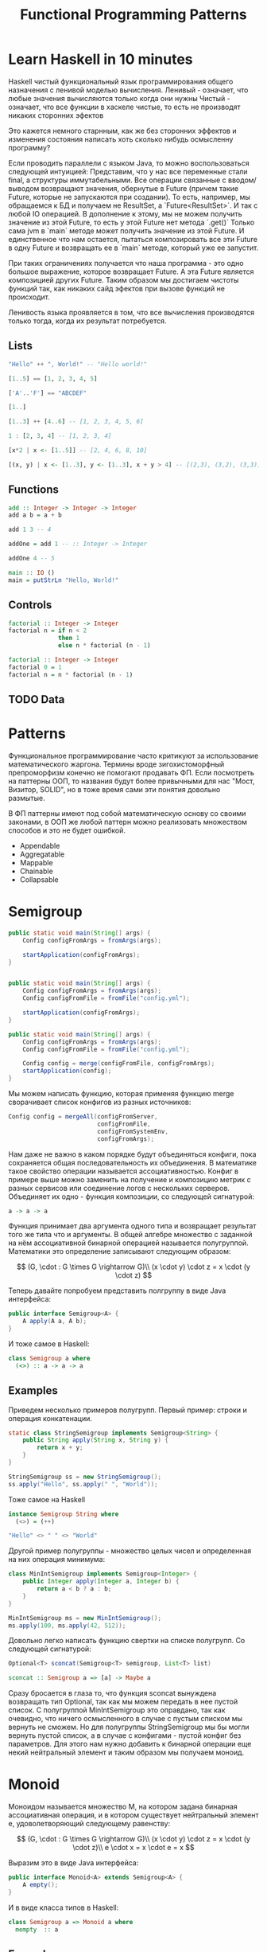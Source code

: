 #+REVEAL_EXTRA_CSS: ./css/local.css
#+REVEAL_TRANS: fade
#+REVEAL_THEME: moon
#+REVEAL_PLUGINS: (notes highlight)
#+REVEAL_HIGHLIGHT_CSS: https://cdn.jsdelivr.net/gh/highlightjs/cdn-release@9.15.10/build/styles/solarized-dark.min.css
#+REVEAL_DEFAULT_FRAG_STYLE: roll-in
#+OPTIONS: toc:nil num:nil reveal_slide_number:nil author:nil date:nil timestamp:nil
#+OPTIONS: reveal_width:1200 reveal_height:800
#+TITLE: Functional Programming Patterns

* Learn Haskell in 10 minutes
#+BEGIN_NOTES
Haskell чистый функциональный язык программирования общего назначения c ленивой моделью вычисления.
Ленивый - означает, что любые значения вычисляются только когда они нужны
Чистый - означает, что все функции в хаскеле чистые, то есть не производят никаких сторонних эфектов

Это кажется немного старнным, как же без сторонних эффектов и изменения
состояния написать хоть сколько нибудь осмысленну программу?

Если проводить параллели с языком Java, то можно воспользоваться следующей интуицией:
Представим, что у нас все переменные стали final, а структуры иммутабельными.
Все операции связанные с вводом/выводом возвращают значения, обернутые в Future
(причем такие Future, которые не запускаются при создании).
То есть, например, мы обращаемся к БД и получаем не ResultSet, а
`Future<ResultSet>`. И так с любой IO операцией.
В дополнение к этому, мы не можем получить значение из этой Future, то есть у
этой Future нет метода `.get()`
Только сама jvm в `main` методе может получить значение из этой Future.
И единственное что нам остается, пытаться композировать все эти Future в одну
Future и возвращать ее в `main` методе, который уже ее запустит.

При таких ограничениях получается что наша программа - это одно большое
выражение, которое возвращает Future. А эта Future является композицией других Future.
Таким образом мы достигаем чистоты функций так, как никаких сайд эфектов при
вызове функций не происходит.

Ленивость языка проявляется в том, что все вычисления производятся только тогда,
когда их результат потребуется.
#+END_NOTES
** Lists
#+attr_reveal: :frag (roll-in)
#+begin_src haskell
"Hello" ++ ", World!" -- "Hello world!"
#+end_src

#+attr_reveal: :frag (roll-in)
#+begin_src haskell
[1..5] == [1, 2, 3, 4, 5]
#+end_src

#+attr_reveal: :frag (roll-in)
#+begin_src haskell
['A'..'F'] == "ABCDEF"
#+end_src

#+attr_reveal: :frag (roll-in)
#+begin_src haskell
[1..]
#+end_src

#+attr_reveal: :frag (roll-in)
#+begin_src haskell
[1..3] ++ [4..6] -- [1, 2, 3, 4, 5, 6]
#+end_src

#+attr_reveal: :frag (roll-in)
#+begin_src haskell
1 : [2, 3, 4] -- [1, 2, 3, 4]
#+end_src

#+attr_reveal: :frag (roll-in)
#+begin_src haskell
[x*2 | x <- [1..5]] -- [2, 4, 6, 8, 10]
#+end_src

#+attr_reveal: :frag (roll-in)
#+begin_src haskell
[(x, y) | x <- [1..3], y <- [1..3], x + y > 4] -- [(2,3), (3,2), (3,3)]
#+end_src

** Functions

#+attr_reveal: :frag (roll-in)
#+begin_src haskell
add :: Integer -> Integer -> Integer
add a b = a + b
#+end_src

#+attr_reveal: :frag (roll-in)
#+begin_src haskell
add 1 3 -- 4
#+end_src

#+attr_reveal: :frag (roll-in)
#+begin_src haskell
addOne = add 1 -- :: Integer -> Integer

addOne 4 -- 5
#+end_src

#+attr_reveal: :frag (roll-in)
#+begin_src haskell
main :: IO ()
main = putStrLn "Hello, World!"
#+end_src

** Controls
#+attr_reveal: :frag (roll-in)
#+begin_src haskell
factorial :: Integer -> Integer
factorial n = if n < 2
              then 1
              else n * factorial (n - 1)
#+end_src

#+attr_reveal: :frag (roll-in)
#+begin_src haskell
factorial :: Integer -> Integer
factorial 0 = 1
factorial n = n * factorial (n - 1)
#+end_src

** TODO Data

* Patterns
#+BEGIN_NOTES
Функциональное программирование часто критикуют за использование математического
жаргона. Термины вроде зигохистоморфный препроморфизм конечно не помогают
продавать ФП. Если посмотреть на паттерны ООП, то названия будут более
привычными для нас "Мост, Визитор, SOLID", но в тоже время сами эти понятия
довольно размытые.

В ФП паттерны имеют под собой математическую основу со своими законами, в ООП же
любой паттерн можно реализовать множеством способов и это не будет ошибкой.
#+END_NOTES

#+BEGIN_LEFTCOL
 * Semigroup
 * Monoid
 * Functor
 * Monad
 * Catamorphism
#+END_LEFTCOL

#+BEGIN_RIGHTCOL
#+attr_reveal: :frag (roll-in)
 * Appendable
 * Aggregatable
 * Mappable
 * Chainable
 * Collapsable
#+END_RIGHTCOL

* Semigroup

#+REVEAL: split
#+BEGIN_SRC java
public static void main(String[] args) {
    Config configFromArgs = fromArgs(args);

    startApplication(configFromArgs);
}


#+END_SRC

#+REVEAL: split
#+BEGIN_SRC java
public static void main(String[] args) {
    Config configFromArgs = fromArgs(args);
    Config configFromFile = fromFile("config.yml");

    startApplication(configFromArgs);
}

#+END_SRC

#+REVEAL: split
#+BEGIN_SRC java
public static void main(String[] args) {
    Config configFromArgs = fromArgs(args);
    Config configFromFile = fromFile("config.yml");

    Config config = merge(configFromFile, configFromArgs);
    startApplication(config);
}
#+END_SRC

#+BEGIN_NOTES
Мы можем написать функцию, которая применяя функцию merge сворачивает
список конфигов из разных источников:
#+END_NOTES
#+REVEAL: split
#+BEGIN_SRC java
Config config = mergeAll(configFromServer,
                         configFromFile,
                         configFromSystemEnv,
                         configFromArgs);
#+END_SRC
#+BEGIN_NOTES
Нам даже не важно в каком порядке будут объединяться конфиги, пока сохраняется
общая последовательность их объединения. В математике такое свойство операции
называется ассоциативностью.
Конфиг в примере выше можно заменить на получение и
композицию метрик с разных сервисов или соединение логов с нескольких серверов.
Объединяет их одно - функция композиции, со следующей сигнатурой:
#+END_NOTES

#+REVEAL: split
#+BEGIN_SRC haskell
a -> a -> a
#+END_SRC

#+BEGIN_NOTES
Функция принимает два аргумента одного типа и возвращает результат того же типа
что и аргументы. В общей алгебре множество с заданной на нём ассоциативной бинарной
операцией называется полугруппой. Математики это определение записывают
следующим образом:
#+END_NOTES

#+REVEAL: split
$$
(G, \cdot  : G \times  G \rightarrow  G)\\
(x \cdot y) \cdot z = x \cdot (y \cdot z)
$$

#+REVEAL: split
#+BEGIN_NOTES
Теперь давайте попробуем представить полгруппу в виде Java интерфейса:
#+END_NOTES
#+BEGIN_SRC java
public interface Semigroup<A> {
    A apply(A a, A b);
}
#+END_SRC

#+BEGIN_NOTES
И тоже самое в Haskell:
#+END_NOTES
#+attr_reveal: :frag (roll-in)
#+BEGIN_SRC haskell
class Semigroup a where
  (<>) :: a -> a -> a
#+END_SRC

** Examples
#+REVEAL: split
#+BEGIN_NOTES
Приведем несколько примеров полугрупп.
Первый пример: строки и операция конкатенации.
#+END_NOTES
#+BEGIN_SRC java
static class StringSemigroup implements Semigroup<String> {
    public String apply(String x, String y) {
        return x + y;
    }
}
#+END_SRC

#+attr_reveal: :frag (roll-in)
#+BEGIN_SRC java
StringSemigroup ss = new StringSemigroup();
ss.apply("Hello", ss.apply(" ", "World"));
#+END_SRC

#+REVEAL: split
#+BEGIN_NOTES
Тоже самое на Haskell
#+END_NOTES
#+BEGIN_SRC haskell
instance Semigroup String where
  (<>) = (++)
#+END_SRC

#+attr_reveal: :frag (roll-in)
#+BEGIN_SRC haskell
"Hello" <> " " <> "World"
#+END_SRC

#+RESULTS:
: Prelude> "Hello World"

#+REVEAL: split
#+BEGIN_NOTES
Другой пример полугруппы - множество целых чисел и определенная на них операция
минимума:
#+END_NOTES
#+BEGIN_SRC java
class MinIntSemigroup implements Semigroup<Integer> {
    public Integer apply(Integer a, Integer b) {
        return a < b ? a : b;
    }
}
#+END_SRC

#+attr_reveal: :frag (roll-in)
#+BEGIN_SRC java
MinIntSemigroup ms = new MinIntSemigroup();
ms.apply(100, ms.apply(42, 512));
#+END_SRC

#+REVEAL: split
#+BEGIN_NOTES
Довольно легко написать функцию свертки на списке полугрупп. Со
следующей сигнатурой:
#+END_NOTES
#+BEGIN_SRC java
Optional<T> sconcat(Semigroup<T> semigroup, List<T> list)
#+END_SRC

#+BEGIN_SRC haskell
sconcat :: Semigroup a => [a] -> Maybe a
#+END_SRC

#+BEGIN_NOTES
Сразу бросается в глаза то, что функция sconcat вынуждена возвращать тип
Optional, так как мы можем передать в нее пустой список. С полугруппой
MinIntSemigroup это оправдано, так как очевидно, что ничего осмысленного в
случае с пустым списком мы вернуть не сможем. Но для полугруппы StringSemigroup
мы бы могли вернуть пустой список, а в случае с конфигами - пустой конфиг без
параметров. Для этого нам нужно добавить к бинарной операции еще некий
нейтральный элемент и таким образом мы получаем моноид.
#+END_NOTES

* Monoid
#+BEGIN_NOTES
Моноидом называется множество M, на котором задана бинарная ассоциативная
операция, и в котором существует нейтральный элемент e, удоволетворяющий
следующему равенству:
#+END_NOTES

$$
(G, \cdot  : G \times  G \rightarrow  G)\\
(x \cdot y) \cdot z = x \cdot (y \cdot z)\\
e \cdot x = x \cdot e = x
$$

#+REVEAL: split
#+BEGIN_NOTES
Выразим это в виде Java интерфейса:
#+END_NOTES
#+BEGIN_SRC java
public interface Monoid<A> extends Semigroup<A> {
    A empty();
}
#+END_SRC

#+BEGIN_NOTES
И в виде класса типов в Haskell:
#+END_NOTES
#+attr_reveal: :frag (roll-in)
#+BEGIN_SRC haskell
class Semigroup a => Monoid a where
  mempty  :: a
#+END_SRC

** Examples
#+BEGIN_NOTES
Приведем примеры моноидов:
#+END_NOTES
#+REVEAL: split
#+BEGIN_SRC java
class StringMonoid implements Monoid<String> {
    public String empty() { return ""; }
    public String apply(String a, String b) {
        return a + b;
    }
}
#+END_SRC

#+attr_reveal: :frag (roll-in)
#+BEGIN_SRC java
class IntSumMonoid implements Monoid<Integer> {
    public Integer empty() { return 0; }
    public Integer apply(Integer a, Integer b) {
        return a + b;
    }
}
#+END_SRC

#+attr_reveal: :frag (roll-in)
#+BEGIN_SRC java
class IntProdMonoid implements Monoid<Integer> {
    public Integer empty() { return 1; }
    public Integer apply(Integer a, Integer b) {
        return a * b;
    }
}
#+END_SRC

#+BEGIN_NOTES
Поскольку бинарная операция принимает два занчения одного типа и в качестве
результата возвращает значение того же типа, то это позволяет нам легко строить
композицию моноидов.
Мы можем из двух моноидов получить один состовной, потом добавить к нему третий
и так далее. И в результате мы все равно получим тот же самый моноид, готовый к
дальнейшей композиции. При этом мы остаемся в рамках одного и того же
типа.

Моноид как паттерн позволяет нам собрать что-то сложное из простых частей не
вводя дополнительных концепций. А ассоциативность этой операции позволяет нам
разделить применение этой операции по разным потокам или даже разным сервисам.
#+END_NOTES

#+REVEAL: split
#+BEGIN_SRC java
public static <T> T mconcat(Monoid<T> monoid, List<T> list)
#+END_SRC

#+BEGIN_SRC haskell
mconcat :: [a] -> a
#+END_SRC

* Functor
#+BEGIN_NOTES
Давайте поразмышляем над следущим кодом, в котором мы ищем клиента по имени, а
потом получаем город, в котором он живет.
#+END_NOTES

#+BEGIN_SRC java
Customer customer = findCustomerByName(name);
String city = customer.getAddress().getCity();
#+END_SRC

#+BEGIN_NOTES
У опытного Java программиста глядя на этот код наверняка возникнет вопрос, а что
вернет функция findCustomerByName если мы не найдем клиента? Нет ли в этом коде
NPE? Возвращать из функции null и надеяться, что вызывающий ее программист
проверит результат наивно, то же самое с RuntimeException. Остается два
варианта - использовать checked исключения, либо заставить проверять наличие
значения через возвращаемый тип.
#+END_NOTES

#+BEGIN_SRC java
Optional<Customer> customer = findCustomerByName(name);
Optional<String> city = customer
    .map(Customer::getAddress)
    .map(Address:getCity);
#+END_SRC

#+BEGIN_NOTES
По определению из математики функтор — особый тип отображений между категориями.
Его можно понимать как отображение, сохраняющее структуру.
#+END_NOTES

#+BEGIN_NOTES
По определению из математики функтор — особый тип отображений между категориями.
Его можно понимать как отображение, сохраняющее структуру.
#+END_NOTES

\begin{multline}
\shoveleft F : C \to D \\
\shoveleft X \in C \text{ assign an object } F(X) \in D \\
\shoveleft f : X \rightarrow Y \in C \text{ assign an arrow } F(f) : F(X) \rightarrow F(Y) \in D
\end{multline}

#+REVEAL: split
#+BEGIN_NOTES
В Java функтором называют структуру данных, которая инкапсулирует некоторое
значение и имеет метод map со следующей сигнатурой для трансформации этого
значения:
#+END_NOTES
#+BEGIN_SRC java
interface Functor<A> {
    <B> Functor<B> map(Function<A, B> fn);
}
#+END_SRC

#+BEGIN_NOTES
Функтор не отвечает на вопрос как значение в него попадает и как его достать,
все это детали реализации конкретных функторов. Единственный способ
взаимодействия с этим значением - это цепочки трансформаций при помощи функции
map.

В Haskell функтор определен следующем образом:
#+END_NOTES
#+attr_reveal: :frag (roll-in)
#+BEGIN_SRC haskell
class Functor f where
  fmap :: (a -> b) -> f a -> f b
#+END_SRC
#+BEGIN_NOTES
Это можно прочитать следующим образом:
Тип f принадлежит к классу типов функтор, если для него определена функция fmap,
у которой первый параметр - это функция, принимающая значения типа a и
возвращающая значение типа b, второй параметр - это f параметризованный типом a
и результат - f, параметризованный типом b.

Тип f b - это тип высшего порядка. В Java, это было бы что-то
вроде: F<B>, то есть любой контейнер, который содержит тип B. Таким образом мы
бы получили возможность абстрагироваться не только от типа внутри контейнеров,
но и от типов самих контейнеров. Но к сожалению в Java так сделать нельзя (но
можно сделать в Scala)
#+END_NOTES

** Laws
#+BEGIN_NOTES
Но этого недостаточно, чтобы определить функтор. Как и в случае с моноидом
функтор должен удовлетворять некоторым законам, которые мы не можем выразить в
языках вроде Java или Haskell. Вот эти законы:
#+END_NOTES

\begin{multline}
\shoveleft f : X \rightarrow Y \in C, g : Y \rightarrow Z \in C \\
F(g \circ f) = F(g) \circ F(f) \\ \\
\shoveleft F(\text{id}_x)=\text{id}_{F(x)}
\end{multline}

#+REVEAL: split
#+BEGIN_NOTES
Запишем их в виде кода.
1. Вызов функции map с функцией identity должен вернуть тот же самый функтор:
#+END_NOTES
#+BEGIN_SRC java
functor.map(x -> x) == functor
#+END_SRC

#+BEGIN_NOTES
2. Закон композиции:
#+END_NOTES
#+attr_reveal: :frag (roll-in)
#+BEGIN_SRC java
opt.map(x -> String.valueOf(Math.round(x))) == opt.map(Math::round).map(String::valueOf)
#+END_SRC

#+BEGIN_NOTES
Смысл этих законов сводится к тому, что функция map не должна
менять структуру контейнера. Она должна взять содержимое контейнера, применить к
нему функцию, которую мы передали и завернуть результат в другой контейнер.
Исходный функтор при этом должен остаться неизменным.
#+END_NOTES
** Examles
#+BEGIN_NOTES
Функтор часто представляют как контейнер в котором содержится значение.
Рассмотрим самые распространенные примеры функторов.
#+END_NOTES

*** Optional/Maybe
#+BEGIN_NOTES
Optional это тип данных, который может либо содержать значение, либо нет.
Реализация функции map в этом случае довольно проста. В случае если Optional
пуст - возвращаем пустой Optional. Если значение присутствует - применяем к
нему переданную функцию и возвращаем новый экземпляр Optional с
трансформированным значением.
#+END_NOTES

#+BEGIN_SRC java
class Optional<T> implements Functor<T> {
    private final T value;

    private Optional(T value) {
        this.value = value;
    }

    @Override
    public <R> Optional<R> map(Optional<T, R> f) {
        if (value == null)
            return empty();
        else
            return of(f.apply(value));
    }

    public static <T> Optional<T> of(T a) {
        return new Optional<T>(a);
    }

    public static <T> Optional<T> empty() {
        return new Optional<T>(null);
    }
}
#+END_SRC

#+attr_reveal: :frag (roll-in)
#+BEGIN_SRC java
Optional<Customer> customer = findCustomerByName(name);
Optional<String> city = customer
    .map(Customer::getAddress)
    .map(Address:getCity);
#+END_SRC

#+REVEAL: split
#+BEGIN_SRC haskell
Maybe a = Nothing | Just a
#+END_SRC

#+attr_reveal: :frag (roll-in)
#+BEGIN_SRC haskell
instance Functor Maybe where
    fmap _ Nothing   = Nothing
    fmap f (Just a)  = Just (f a)
#+END_SRC

*** List
#+BEGIN_NOTES
Функтор не обязан содержать только одно значение, например список также является
функтором. Сигнатура функции map остается прежней, но ее поведение меняется. В
случае списка map применяет функцию трансформации к каждому элементу, возвращая
новый список.
#+END_NOTES
#+BEGIN_SRC java
class FList<T> extends ArrayList<T> implements Functor<T> {

    @Override
    public <R> FList<R> map(Function<T, R> f) {
        FList<R> result = new FList<>();
        for (int i = 0; i < size(); i++) {
            R newElement = f.apply(get(i));
            result.add(newElement);
        }
        return result;
    }
}
 #+END_SRC

#+attr_reveal: :frag (roll-in)
#+BEGIN_SRC java
FList<Customer> customers = getAllCustomers();
FList<String> cities = customers
    .map(Customer::getAddress)
    .map(Address:getCity);
#+END_SRC

*** Future/Task/Promise
#+BEGIN_NOTES
Определение функтора не накладывает никаких ограничений ни на структуру
контейнера, ни на то как значение в него попадает или как его достать от туда. Функтор
вообще может не содержать никакого значения в данный момент, а получать его
позже. Например, функтор можно имплементировать для класса Future<T>. При
создании объекта Future<T> в нем нет никакого значения, оно там появится когда
завершиться какое-то действие. Выполнится http запрос к внешнему
сервису или чтение из БД. Но это не мешает нам применять
трансформации к этому еще не полученному
значению через функцию map, так же как мы делали это с List и Optional. При этом
функция map не блокирует поток, ожидая появления значения. Таким образом мы можем
строить цепочки неблокирующих вычислений.
#+END_NOTES
#+BEGIN_SRC java
class Promise<T> implements Functor<T> {
    public <R> Promise<R> map(Function<T, R> f) { ... }
}
#+END_SRC

#+attr_reveal: :frag (roll-in)
#+BEGIN_SRC java
Promise<Customer> customer = customerServiceApi.getCustomerById(id);
Promise<String> city = customer
    .map(Customer::getAddress)
    .map(Address:getCity);
#+END_SRC

#+BEGIN_NOTES
По приведенным выше примерам функторов можно заметить на сколько это мощная
абстаркция. Мы использовали один и тот же api для реализации цепочки отложенных
вычислений, трансформации всех элементов списка и работы с неопределенным значением.

В этом и есть сила паттернов ФП. Простые, но мощные
абстракции, которые однозначно описываются в коде, со строго определенными
законами и вытекающими из них характеристиками.

В отличае от паттернов ООП, которые скорее похожи на сборник бабушкиных
рецептов, где количество ингридиентов обычно определяется на глаз и по вкусу.
#+END_NOTES


#+BEGIN_SRC haskell
data Either a b = Left a | Right b
#+END_SRC

#+BEGIN_SRC haskell
instance Functor (Either a) where
    fmap _ (Left x)   = Left x
    fmap f (Right y)  = Right (f y)
#+END_SRC

#+REVEAL: split
#+BEGIN_NOTES
Функтор очень мощная абстракция, но иногда ее мощности не хватает. Рассмотрим
пример, когда функция трансформации уже сама возвращает функтор вместо
трансформированного значения.
#+END_NOTES


#+BEGIN_SRC java
Optional<Manager> findLocalManager(String city) { ... }

//...
Optional<Customer> customer = findCustomerByName(name);
Optional<String> city = customer
    .map(Customer::getAddress)
    .map(Address:getCity);





#+END_SRC

#+BEGIN_NOTES
Если мы как раньше воспользуемся функцией map, то в результате получим тип
Optional<Optional<Manager>> с которым потом не понятно что делать.
#+END_NOTES

#+REVEAL: split
#+BEGIN_SRC java
Optional<Manager> findLocalManager(String city) { ... }

//...
Optional<Customer> customer = findCustomerByName(name);
Optional<Optional<Manager>> manager = customer
    .map(Customer::getAddress)
    .map(Address:getCity)
    .map(city -> findLocalManager(city));




#+END_SRC

#+BEGIN_NOTES
Можно явно проверять наличие значения в Optional, но такой вариант также не
отличается изяществом.
#+END_NOTES

#+REVEAL: split
#+BEGIN_SRC java
Optional<Manager> findLocalManager(String city) { ... }

//...
Optional<Customer> customer = findCustomerByName(name);
Optional<String> city = customer
    .map(Customer::getAddress)
    .map(Address:getCity);

Optional<Manager> manager = Optional.empty();
if (city.isPresent()) {
    manager = findLocalManager(city.get());
}
#+END_SRC

#+REVEAL: split
#+BEGIN_NOTES
Функция map из определения функтора имеет следующую сигнатуру:
#+END_NOTES

#+BEGIN_SRC haskell
(a -> b) -> f a -> f b
#+END_SRC

#+BEGIN_NOTES
Нам же нужна функция со следующей сигнатурой:
#+END_NOTES

#+attr_reveal: :frag (roll-in)
#+BEGIN_SRC haskell
(a -> f b) -> f a -> f b
#+END_SRC

#+BEGIN_NOTES
Функцию с такой сигнатурой мы найдем в классе типов монада
#+END_NOTES

* TODO Monad

#+BEGIN_NOTES
Монада над категорией {\displaystyle K}K — это моноид в моноидальной категории
эндофункторов {\displaystyle \mathrm {End} (K)}{\mathrm {End}}(K).

Монада — это общий способ описать идею последовательных вычислений, которые
можно соединять вместе так, чтобы от результата предыдущего вычисления зависело
следующее.

С точки зрения программирования монада это тип данных с одним параметром,
обладающим двумя функциями: Функцией конструктором (unit/pure/return), которая
оборачивает некоторое значение в монаду. И функцией связывания (flatMap/bind).
Как и рассмотренные ранее паттерны монада должна удоволетворять некоторым
законам

Интерфейс Monad может выглядет на Java следующим образом:
#+END_NOTES

#+BEGIN_SRC java
public interface Monad<T, M extends Monad<?, ?>> extends Functor<T> {
    M flatMap(Function<T, M> f);
}
#+END_SRC

#+BEGIN_NOTES
Попробуем написать имплиментацию этого интерфейса для Optional
#+END_NOTES

#+attr_reveal: :frag (roll-in)
#+BEGIN_SRC java
class Optional<T> implements Monad<T, Optional<T>> {
    private final T value;

    private Optional(T value) {
        this.value = value;
    }

    public static <T> Optional<T> of(T a) {
        return new Optional<>(a);
    }

    public static <T> Optional<T> empty() {
        return new Optional<>(null);
    }

    @Override
    public <B> Optional<B> map(Function<T, B> fn) {
        if (value == null)
            return empty();
        else
            return of(fn.apply(value));
    }

    @Override
    public Optional<T> flatMap(Function<T, Optional<T>> fn) {
        if (value == null)
            return empty();
        else
            return fn.apply(value);
    }
}
#+END_SRC

#+BEGIN_NOTES
Вернемся к нашему примеру, где мы хотели найти менеджера для клиента.
#+END_NOTES

#+REVEAL: split
#+BEGIN_SRC java
Optional<Manager> findLocalManager(String city) { ... }

//...
Optional<Customer> customer = findCustomerByName(name);
Optional<Optional<Manager>> manager = customer
    .map(Customer::getAddress)
    .map(Address:getCity)
    .map(city -> findLocalManager(city));
#+END_SRC

#+BEGIN_NOTES
Теперь мы можем переписать его  следующим образом:
#+END_NOTES

#+REVEAL: split
#+BEGIN_SRC java
Optional<Manager> findLocalManager(String city) { ... }

//...
Optional<Customer> customer = findCustomerByName(name);
Optional<Manager> manager = customer
    .map(Customer::getAddress)
    .map(Address:getCity)
    .flatMap(city -> findLocalManager(city));
#+END_SRC


#+REVEAL: split
#+BEGIN_SRC haskell
class Functor m => Monad m where
    (>>=)   :: m a -> (a -> m b) -> m b

    pure    :: a -> m a
#+END_SRC

#+attr_reveal: :frag (roll-in)
#+BEGIN_SRC haskell
instance Monad Maybe where
    (Just x) >>= k      = k x
    Nothing  >>= _      = Nothing

    pure x = Just x
#+END_SRC

#+BEGIN_NOTES
Показать как можно добраться до вложенного опшина.
Для хаскеля монады жизненнеобоходимы, через них делается IO
Это единственный способ выстроить последовательность вызовов функций в ленивом языке


https://www.nurkiewicz.com/2016/06/functor-and-monad-examples-in-plain-java.html


В Java много классов, представляющих отложенные вычисления: Future Java 1.5,
Guava Future, CompletableFuture из Java 8, ListenableFuture из Spring и Guava и
еще десятки менее популярных реализаций.


Promise<BigDecimal> discount =
    loadCustomer(42)
        .flatMap(this::readBasket)
        .flatMap(b -> calculateDiscount(b, DayOfWeek.FRIDAY));



This becomes interesting. flatMap() must preserve monadic type therefor
all intermediate objects are Promises. It is not just about keeping the
types in order - preceding program is suddenly fully asynchronous!
loadCustomer() returns a Promise so it does not block. readBasket()
takes whatever the Promise has (will have) and applies a function
returning another Promise and so on and so forth. Basically we built an
asynchronous pipeline of computation where the completion of one step in
background automatically triggers next step.

#+END_NOTES

* TODO Pattrens composition
#+BEGIN_NOTES
Так же можно построить полезные связи между различными функциональными
паттернами. Например, Maybe (или его аналог в Java - Optional) так же является
моноидом, в случае если его параметр типа - полугруппа. Реализация функции
mappend и mempty в данном случае довольно банальна
#+END_NOTES
#+BEGIN_SRC haskell
instance Semigroup a => Monoid (Maybe a) where
    Nothing <> b       = b
    a       <> Nothing = a
    Just a  <> Just b  = Just (a <> b)

    mempty = Nothing
#+END_SRC

#+BEGIN_NOTES
Благодаря этому можно легко композировать занчения Maybe не заботясь о наличие
или отсутствии в них значений. Например так:
#+END_NOTES

#+BEGIN_SRC haskell
(Just "Hello") <> (Just " ") <> (Just "World!")
#+END_SRC

#+RESULTS:
: Prelude> Just "Hello World"


#+BEGIN_NOTES
TODO может стоит привести пример монады writer или Validation с накопление ошибки
#+END_NOTES


* End
#+BEGIN_NOTES
Абстракции крайне важны. В принципе все чем мы занимаемся в программировании -
это проектирование абстракций и взаимодействий между ними. К признакам хороших
абстракций можно отнести возможность комбинировать их друг с другом и
универсальность, то есть количество разных вещей, которые можно выразить через
абстракцию.

У математиков очень большой опыт в построении и использовании абстракций. И
поскольку язык Хаскелл был разработан математиками, то нет ничего удивительного
что в нем используются знакомые математикам и проверенные временем абстракции. И
дальше они уже потихоньку протекают в мейнстрим языки программирования.
#+END_NOTES

* Trash

\begin{multline}
\shoveleft F : C \to D \\
\shoveleft X \in C \text{ assign an object } F(X) \in D \\
\shoveleft f : X \rightarrow Y \in C
\text{ assign an arrow } F(f) : F(X) \rightarrow F(Y) \in D
\end{multline}


#+attr_reveal: :frag (roll-in)
\begin{multline}
\shoveleft f : X \rightarrow Y \in C, g : Y \rightarrow Z \in C \\
F(g \circ f) = F(g) \circ F(f) \\ \\
\shoveleft F(\text{id}_x)=\text{id}_{F(x)}
\end{multline}
